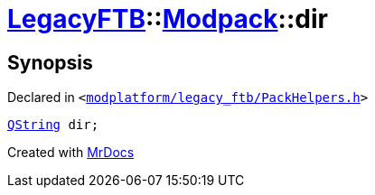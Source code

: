 [#LegacyFTB-Modpack-dir]
= xref:LegacyFTB.adoc[LegacyFTB]::xref:LegacyFTB/Modpack.adoc[Modpack]::dir
:relfileprefix: ../../
:mrdocs:


== Synopsis

Declared in `&lt;https://github.com/PrismLauncher/PrismLauncher/blob/develop/modplatform/legacy_ftb/PackHelpers.h#L24[modplatform&sol;legacy&lowbar;ftb&sol;PackHelpers&period;h]&gt;`

[source,cpp,subs="verbatim,replacements,macros,-callouts"]
----
xref:QString.adoc[QString] dir;
----



[.small]#Created with https://www.mrdocs.com[MrDocs]#
